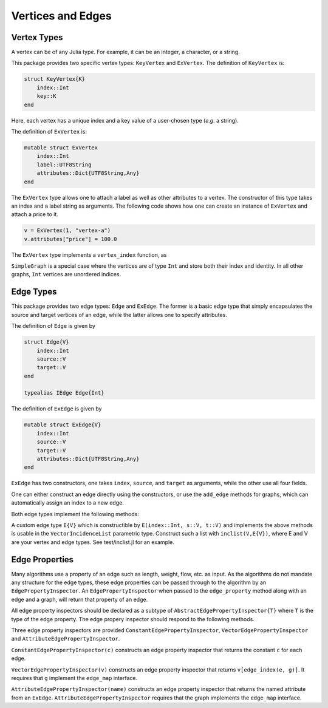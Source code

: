 Vertices and Edges
===================

Vertex Types
-------------

A vertex can be of any Julia type. For example, it can be an integer, a character, or a string.

This package provides two specific vertex types: ``KeyVertex`` and ``ExVertex``. The definition of ``KeyVertex`` is:

.. code-block:: python

    struct KeyVertex{K}
        index::Int
        key::K
    end

Here, each vertex has a unique index and a key value of a user-chosen type (*e.g.* a string).

The definition of ``ExVertex`` is:

.. code-block:: python

    mutable struct ExVertex
        index::Int
        label::UTF8String
        attributes::Dict{UTF8String,Any}
    end

The ``ExVertex`` type allows one to attach a label as well as other attributes to a vertex. The constructor of this type takes an index and a label string as arguments. The following code shows how one can create an instance of ``ExVertex`` and attach a price to it.

.. code-block:: python

    v = ExVertex(1, "vertex-a")
    v.attributes["price"] = 100.0

The ``ExVertex`` type implements a ``vertex_index`` function, as

.. py:function:: vertex_index(v)

    returns the index of the vertex ``v``.

``SimpleGraph`` is a special case where the vertices are of type ``Int`` and store both their index and identity. In all other graphs, ``Int`` vertices are unordered indices.

Edge Types
-----------

This package provides two edge types: ``Edge`` and ``ExEdge``. The former is a basic edge type that simply encapsulates the source and target vertices of an edge, while the latter allows one to specify attributes.

The definition of ``Edge`` is given by

.. code-block:: python

    struct Edge{V}
        index::Int
        source::V
        target::V
    end

    typealias IEdge Edge{Int}

The definition of ``ExEdge`` is given by

.. code-block:: python

    mutable struct ExEdge{V}
        index::Int
        source::V
        target::V
        attributes::Dict{UTF8String,Any}
    end

``ExEdge`` has two constructors, one takes ``index``, ``source``, and ``target`` as arguments, while the other use all four fields.

One can either construct an edge directly using the constructors, or use the ``add_edge`` methods for graphs, which can automatically assign an index to a new edge.

Both edge types implement the following methods:

.. py:function:: edge_index(e)

    returns the index of the edge ``e``.

.. py:function:: source(e)

    returns the source vertex of the edge ``e``.

.. py:function:: target(e)

    returns the target vertex of the edge ``e``.

.. py::function:: revedge(e)

    returns a new edge, exactly the same except source and target are switched.

A custom edge type ``E{V}`` which is constructible by ``E(index::Int, s::V, t::V)`` and implements the above methods is usable in the ``VectorIncidenceList`` parametric type.  Construct such a list with ``inclist(V,E{V})``, where E and V are your vertex and edge types.  See test/inclist.jl for an example.

Edge Properties
---------------

Many algorithms use a property of an edge such as length, weight,
flow, etc. as input. As the algorithms do not mandate any structure
for the edge types, these edge properties can be passed through to the
algorithm by an ``EdgePropertyInspector``.  An
``EdgePropertyInspector`` when passed to the ``edge_property`` method
along with an edge and a graph, will return that property of an edge.

All edge property inspectors should be declared as a subtype of
``AbstractEdgePropertyInspector{T}`` where ``T`` is the type of the
edge property.  The edge propery inspector should respond to the
following methods.

.. py::function:: edge_property(i, e, g)

  returns the edge property of edge ``e`` in graph ``g`` selected by
  inspector ``i``.

.. py::function:: edge_property_requirement(i, g)

  checks that graph ``g`` implements the interface(s) necessary for
  inspector ``i``

Three edge property inspectors are provided
``ConstantEdgePropertyInspector``, ``VectorEdgePropertyInspector`` and
``AttributeEdgePropertyInspector``.

``ConstantEdgePropertyInspector(c)`` constructs an edge property
inspector that returns the constant ``c`` for each edge.

``VectorEdgePropertyInspector(v)`` constructs an edge property
inspector that returns ``v[edge_index(e, g)]``.  It requires that
``g`` implement the ``edge_map`` interface.

``AttributeEdgePropertyInspector(name)``  constructs an edge property
inspector that returns the named attribute from an ``ExEdge``.
``AttributeEdgePropertyInspector`` requires that the graph implements
the ``edge_map`` interface.
